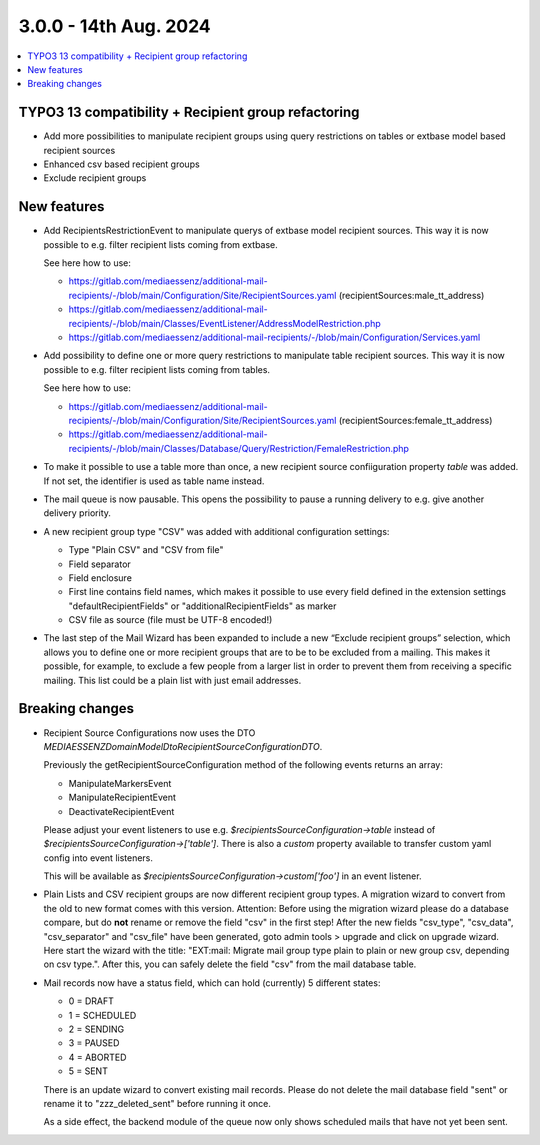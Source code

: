 3.0.0 - 14th Aug. 2024
======================


.. contents::
        :local:
        :depth: 3



TYPO3 13 compatibility + Recipient group refactoring
----------------------------------------------------

- Add more possibilities to manipulate recipient groups using query restrictions on tables or extbase model based recipient sources
- Enhanced csv based recipient groups
- Exclude recipient groups

New features
------------

- Add RecipientsRestrictionEvent to manipulate querys of extbase model recipient sources. This way it is now possible to e.g. filter recipient lists coming from extbase.

  See here how to use:

  - https://gitlab.com/mediaessenz/additional-mail-recipients/-/blob/main/Configuration/Site/RecipientSources.yaml (recipientSources:male_tt_address)
  - https://gitlab.com/mediaessenz/additional-mail-recipients/-/blob/main/Classes/EventListener/AddressModelRestriction.php
  - https://gitlab.com/mediaessenz/additional-mail-recipients/-/blob/main/Configuration/Services.yaml

- Add possibility to define one or more query restrictions to manipulate table recipient sources. This way it is now possible to e.g. filter recipient lists coming from tables.

  See here how to use:

  - https://gitlab.com/mediaessenz/additional-mail-recipients/-/blob/main/Configuration/Site/RecipientSources.yaml (recipientSources:female_tt_address)
  - https://gitlab.com/mediaessenz/additional-mail-recipients/-/blob/main/Classes/Database/Query/Restriction/FemaleRestriction.php

- To make it possible to use a table more than once, a new recipient source confiiguration property `table` was added.
  If not set, the identifier is used as table name instead.

- The mail queue is now pausable. This opens the possibility to pause a running delivery to e.g. give another delivery priority.

- A new recipient group type "CSV" was added with additional configuration settings:

  - Type "Plain CSV" and "CSV from file"
  - Field separator
  - Field enclosure
  - First line contains field names, which makes it possible to use every field defined in the extension settings "defaultRecipientFields" or "additionalRecipientFields" as marker
  - CSV file as source (file must be UTF-8 encoded!)

- The last step of the Mail Wizard has been expanded to include a new “Exclude recipient groups” selection, which allows you to define one or more recipient groups
  that are to be to be excluded from a mailing. This makes it possible, for example, to exclude a few people from a larger list in order to prevent them from receiving a specific
  mailing. This list could be a plain list with just email addresses.

Breaking changes
----------------

- Recipient Source Configurations now uses the DTO `MEDIAESSENZ\Domain\Model\Dto\RecipientSourceConfigurationDTO`.

  Previously the getRecipientSourceConfiguration method of the following events returns an array:

  - ManipulateMarkersEvent
  - ManipulateRecipientEvent
  - DeactivateRecipientEvent

  Please adjust your event listeners to use e.g. `$recipientsSourceConfiguration->table` instead of `$recipientsSourceConfiguration->['table']`.
  There is also a `custom` property available to transfer custom yaml config into event listeners.

  .. code-block:: yaml
     mail:
       recipientSources:
         myCustomDataSource:
           custom:
             foo: bar

  This will be available as `$recipientsSourceConfiguration->custom['foo']` in an event listener.

- Plain Lists and CSV recipient groups are now different recipient group types. A migration wizard to convert from the old to new format comes with this version.
  Attention: Before using the migration wizard please do a database compare, but do **not** rename or remove the field "csv" in the first step!
  After the new fields "csv_type", "csv_data", "csv_separator" and "csv_file" have been generated, goto admin tools > upgrade and click on upgrade wizard.
  Here start the wizard with the title: "EXT:mail: Migrate mail group type plain to plain or new group csv, depending on csv type.".
  After this, you can safely delete the field "csv" from the mail database table.

- Mail records now have a status field, which can hold (currently) 5 different states:

  - 0 = DRAFT
  - 1 = SCHEDULED
  - 2 = SENDING
  - 3 = PAUSED
  - 4 = ABORTED
  - 5 = SENT

  There is an update wizard to convert existing mail records. Please do not delete the mail database field "sent" or rename it to "zzz_deleted_sent" before running it once.

  As a side effect, the backend module of the queue now only shows scheduled mails that have not yet been sent.
